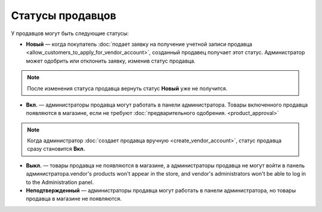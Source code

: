 *****************
Статусы продавцов
*****************

У продавцов могут быть следующие статусы:

* **Новый** — когда покупатель :doc:`подает заявку на получение учетной записи продавца <allow_customers_to_apply_for_vendor_account>`, созданный продавец получает этот статус. Администратор может одобрить или отклонить заявку, изменив статус продавца.

.. note::

    После изменения статуса продавца вернуть статус **Новый** уже не получится.

* **Вкл.** — администраторы продавца могут работать в панели администратора. Товары включенного продавца появляются в магазине, если не требуют :doc:`предварительного одобрения. <product_approval>`

.. note::

    Когда администратор :doc:`создает продавца вручную <create_vendor_account>`, статус продавца сразу становится **Вкл.**

* **Выкл.** — товары продавца не появляются в магазине, а администраторы продавца не могут войти в панель администратора.vendor's products won't appear in the store, and vendor's administrators won't be able to log in to the Administration panel.

* **Неподтвержденный** — администраторы продавца могут работать в панели администратора, но товары продавца в магазине не появляются.

.. image:: img/change_vendor_status.png
    :align: center
    :alt: Меняем статус продавца в Multi-Vendor.
